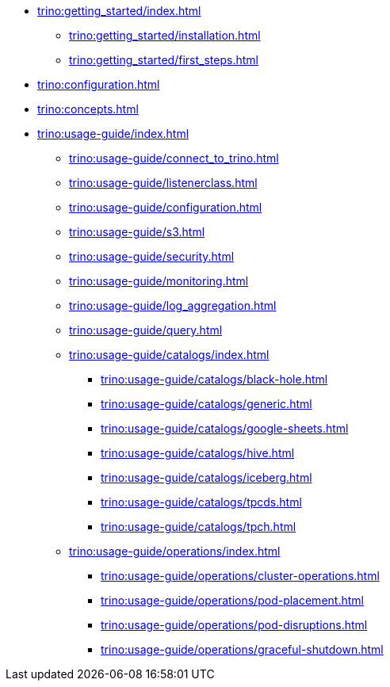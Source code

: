 * xref:trino:getting_started/index.adoc[]
** xref:trino:getting_started/installation.adoc[]
** xref:trino:getting_started/first_steps.adoc[]
* xref:trino:configuration.adoc[]
* xref:trino:concepts.adoc[]
* xref:trino:usage-guide/index.adoc[]
** xref:trino:usage-guide/connect_to_trino.adoc[]
** xref:trino:usage-guide/listenerclass.adoc[]
** xref:trino:usage-guide/configuration.adoc[]
** xref:trino:usage-guide/s3.adoc[]
** xref:trino:usage-guide/security.adoc[]
** xref:trino:usage-guide/monitoring.adoc[]
** xref:trino:usage-guide/log_aggregation.adoc[]
** xref:trino:usage-guide/query.adoc[]
** xref:trino:usage-guide/catalogs/index.adoc[]
*** xref:trino:usage-guide/catalogs/black-hole.adoc[]
*** xref:trino:usage-guide/catalogs/generic.adoc[]
*** xref:trino:usage-guide/catalogs/google-sheets.adoc[]
*** xref:trino:usage-guide/catalogs/hive.adoc[]
*** xref:trino:usage-guide/catalogs/iceberg.adoc[]
*** xref:trino:usage-guide/catalogs/tpcds.adoc[]
*** xref:trino:usage-guide/catalogs/tpch.adoc[]
** xref:trino:usage-guide/operations/index.adoc[]
*** xref:trino:usage-guide/operations/cluster-operations.adoc[]
*** xref:trino:usage-guide/operations/pod-placement.adoc[]
*** xref:trino:usage-guide/operations/pod-disruptions.adoc[]
*** xref:trino:usage-guide/operations/graceful-shutdown.adoc[]
